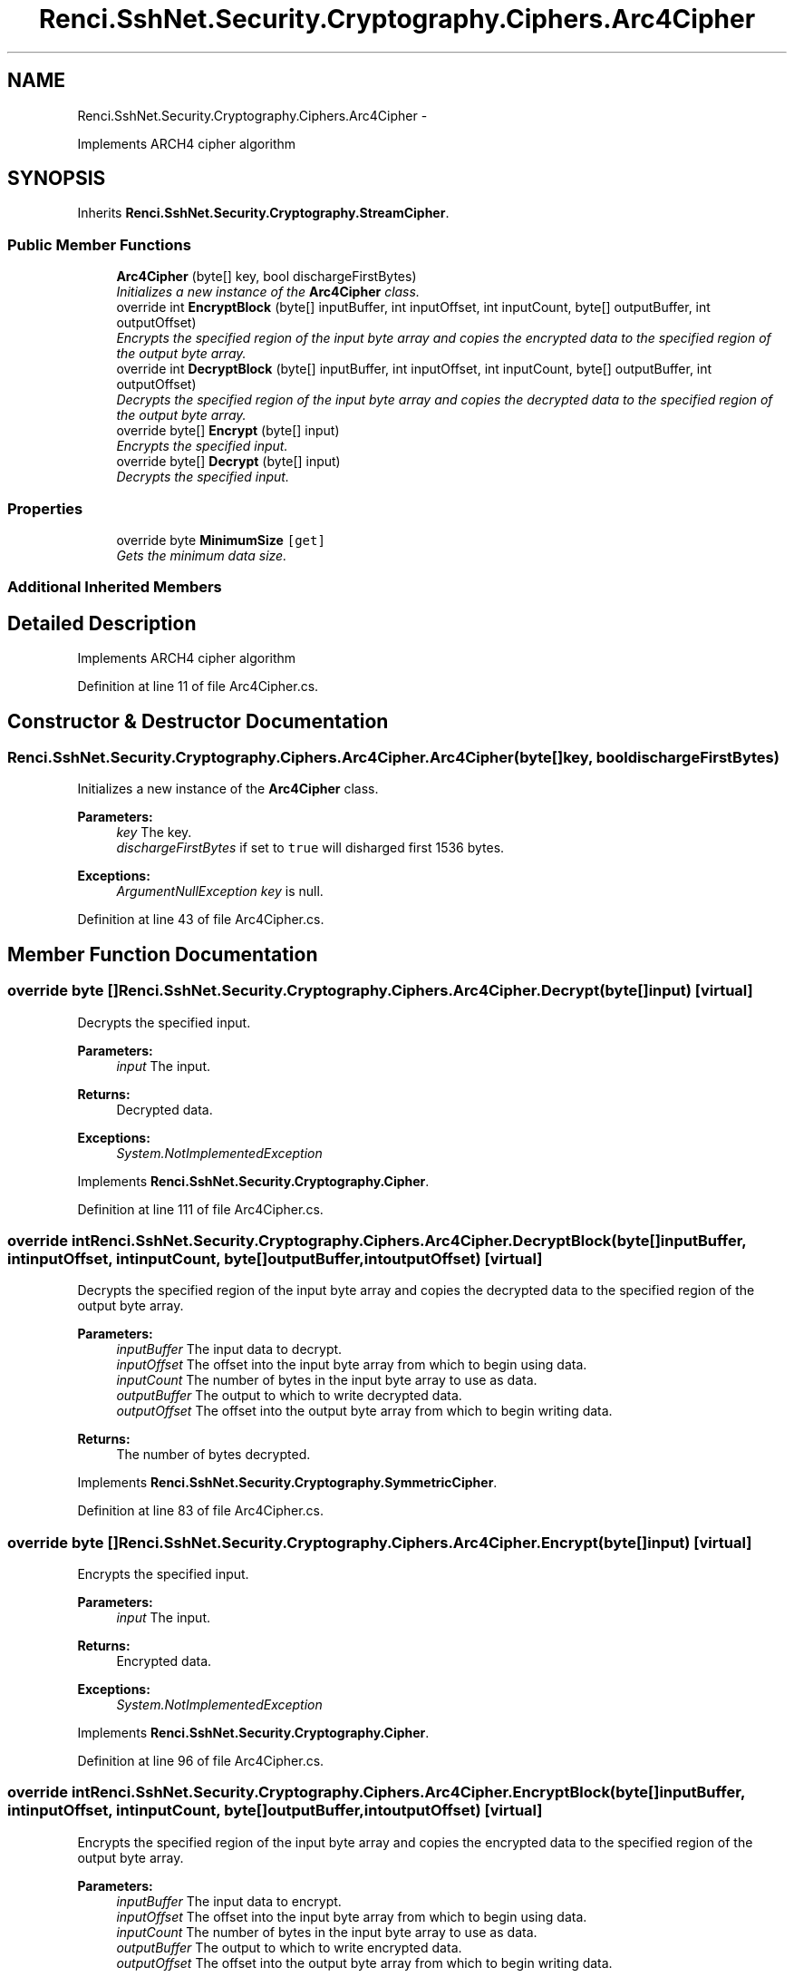 .TH "Renci.SshNet.Security.Cryptography.Ciphers.Arc4Cipher" 3 "Fri Jul 5 2013" "Version 1.0" "HSA.InfoSys" \" -*- nroff -*-
.ad l
.nh
.SH NAME
Renci.SshNet.Security.Cryptography.Ciphers.Arc4Cipher \- 
.PP
Implements ARCH4 cipher algorithm  

.SH SYNOPSIS
.br
.PP
.PP
Inherits \fBRenci\&.SshNet\&.Security\&.Cryptography\&.StreamCipher\fP\&.
.SS "Public Member Functions"

.in +1c
.ti -1c
.RI "\fBArc4Cipher\fP (byte[] key, bool dischargeFirstBytes)"
.br
.RI "\fIInitializes a new instance of the \fBArc4Cipher\fP class\&. \fP"
.ti -1c
.RI "override int \fBEncryptBlock\fP (byte[] inputBuffer, int inputOffset, int inputCount, byte[] outputBuffer, int outputOffset)"
.br
.RI "\fIEncrypts the specified region of the input byte array and copies the encrypted data to the specified region of the output byte array\&. \fP"
.ti -1c
.RI "override int \fBDecryptBlock\fP (byte[] inputBuffer, int inputOffset, int inputCount, byte[] outputBuffer, int outputOffset)"
.br
.RI "\fIDecrypts the specified region of the input byte array and copies the decrypted data to the specified region of the output byte array\&. \fP"
.ti -1c
.RI "override byte[] \fBEncrypt\fP (byte[] input)"
.br
.RI "\fIEncrypts the specified input\&. \fP"
.ti -1c
.RI "override byte[] \fBDecrypt\fP (byte[] input)"
.br
.RI "\fIDecrypts the specified input\&. \fP"
.in -1c
.SS "Properties"

.in +1c
.ti -1c
.RI "override byte \fBMinimumSize\fP\fC [get]\fP"
.br
.RI "\fIGets the minimum data size\&. \fP"
.in -1c
.SS "Additional Inherited Members"
.SH "Detailed Description"
.PP 
Implements ARCH4 cipher algorithm 


.PP
Definition at line 11 of file Arc4Cipher\&.cs\&.
.SH "Constructor & Destructor Documentation"
.PP 
.SS "Renci\&.SshNet\&.Security\&.Cryptography\&.Ciphers\&.Arc4Cipher\&.Arc4Cipher (byte[]key, booldischargeFirstBytes)"

.PP
Initializes a new instance of the \fBArc4Cipher\fP class\&. 
.PP
\fBParameters:\fP
.RS 4
\fIkey\fP The key\&.
.br
\fIdischargeFirstBytes\fP if set to \fCtrue\fP will disharged first 1536 bytes\&.
.RE
.PP
\fBExceptions:\fP
.RS 4
\fIArgumentNullException\fP \fIkey\fP  is null\&.
.RE
.PP

.PP
Definition at line 43 of file Arc4Cipher\&.cs\&.
.SH "Member Function Documentation"
.PP 
.SS "override byte [] Renci\&.SshNet\&.Security\&.Cryptography\&.Ciphers\&.Arc4Cipher\&.Decrypt (byte[]input)\fC [virtual]\fP"

.PP
Decrypts the specified input\&. 
.PP
\fBParameters:\fP
.RS 4
\fIinput\fP The input\&.
.RE
.PP
\fBReturns:\fP
.RS 4
Decrypted data\&. 
.RE
.PP
\fBExceptions:\fP
.RS 4
\fISystem\&.NotImplementedException\fP 
.RE
.PP

.PP
Implements \fBRenci\&.SshNet\&.Security\&.Cryptography\&.Cipher\fP\&.
.PP
Definition at line 111 of file Arc4Cipher\&.cs\&.
.SS "override int Renci\&.SshNet\&.Security\&.Cryptography\&.Ciphers\&.Arc4Cipher\&.DecryptBlock (byte[]inputBuffer, intinputOffset, intinputCount, byte[]outputBuffer, intoutputOffset)\fC [virtual]\fP"

.PP
Decrypts the specified region of the input byte array and copies the decrypted data to the specified region of the output byte array\&. 
.PP
\fBParameters:\fP
.RS 4
\fIinputBuffer\fP The input data to decrypt\&.
.br
\fIinputOffset\fP The offset into the input byte array from which to begin using data\&.
.br
\fIinputCount\fP The number of bytes in the input byte array to use as data\&.
.br
\fIoutputBuffer\fP The output to which to write decrypted data\&.
.br
\fIoutputOffset\fP The offset into the output byte array from which to begin writing data\&.
.RE
.PP
\fBReturns:\fP
.RS 4
The number of bytes decrypted\&. 
.RE
.PP

.PP
Implements \fBRenci\&.SshNet\&.Security\&.Cryptography\&.SymmetricCipher\fP\&.
.PP
Definition at line 83 of file Arc4Cipher\&.cs\&.
.SS "override byte [] Renci\&.SshNet\&.Security\&.Cryptography\&.Ciphers\&.Arc4Cipher\&.Encrypt (byte[]input)\fC [virtual]\fP"

.PP
Encrypts the specified input\&. 
.PP
\fBParameters:\fP
.RS 4
\fIinput\fP The input\&.
.RE
.PP
\fBReturns:\fP
.RS 4
Encrypted data\&. 
.RE
.PP
\fBExceptions:\fP
.RS 4
\fISystem\&.NotImplementedException\fP 
.RE
.PP

.PP
Implements \fBRenci\&.SshNet\&.Security\&.Cryptography\&.Cipher\fP\&.
.PP
Definition at line 96 of file Arc4Cipher\&.cs\&.
.SS "override int Renci\&.SshNet\&.Security\&.Cryptography\&.Ciphers\&.Arc4Cipher\&.EncryptBlock (byte[]inputBuffer, intinputOffset, intinputCount, byte[]outputBuffer, intoutputOffset)\fC [virtual]\fP"

.PP
Encrypts the specified region of the input byte array and copies the encrypted data to the specified region of the output byte array\&. 
.PP
\fBParameters:\fP
.RS 4
\fIinputBuffer\fP The input data to encrypt\&.
.br
\fIinputOffset\fP The offset into the input byte array from which to begin using data\&.
.br
\fIinputCount\fP The number of bytes in the input byte array to use as data\&.
.br
\fIoutputBuffer\fP The output to which to write encrypted data\&.
.br
\fIoutputOffset\fP The offset into the output byte array from which to begin writing data\&.
.RE
.PP
\fBReturns:\fP
.RS 4
The number of bytes encrypted\&. 
.RE
.PP

.PP
Implements \fBRenci\&.SshNet\&.Security\&.Cryptography\&.SymmetricCipher\fP\&.
.PP
Definition at line 67 of file Arc4Cipher\&.cs\&.
.SH "Property Documentation"
.PP 
.SS "override byte Renci\&.SshNet\&.Security\&.Cryptography\&.Ciphers\&.Arc4Cipher\&.MinimumSize\fC [get]\fP"

.PP
Gets the minimum data size\&. The minimum data size\&. 
.PP
Definition at line 33 of file Arc4Cipher\&.cs\&.

.SH "Author"
.PP 
Generated automatically by Doxygen for HSA\&.InfoSys from the source code\&.
